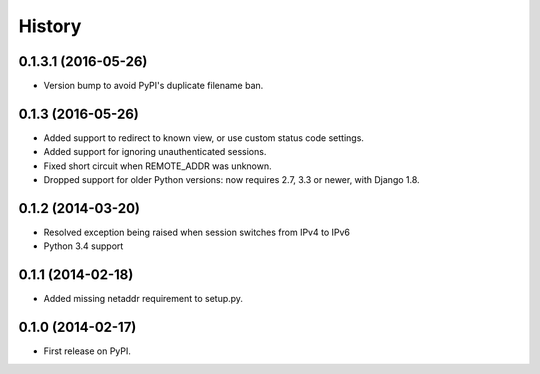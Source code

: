 .. :changelog:

History
-------

0.1.3.1 (2016-05-26)
++++++++++++++++++++

* Version bump to avoid PyPI's duplicate filename ban.

0.1.3 (2016-05-26)
++++++++++++++++++

* Added support to redirect to known view, or use custom status code settings.
* Added support for ignoring unauthenticated sessions.
* Fixed short circuit when REMOTE_ADDR was unknown.
* Dropped support for older Python versions: now requires 2.7, 3.3 or newer,
  with Django 1.8.

0.1.2 (2014-03-20)
++++++++++++++++++

* Resolved exception being raised when session switches from IPv4 to IPv6
* Python 3.4 support

0.1.1 (2014-02-18)
++++++++++++++++++

* Added missing netaddr requirement to setup.py.

0.1.0 (2014-02-17)
++++++++++++++++++

* First release on PyPI.
